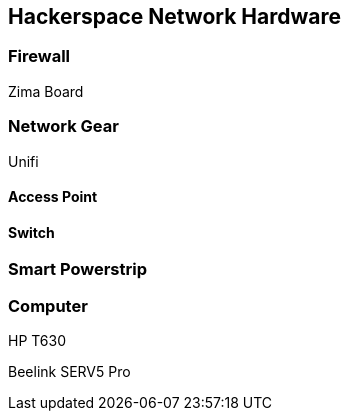## Hackerspace Network Hardware 

### Firewall
Zima Board

### Network Gear
Unifi

#### Access Point

#### Switch

### Smart Powerstrip

### Computer 

HP T630

Beelink SERV5 Pro
